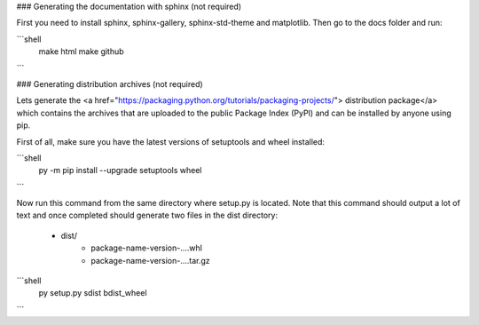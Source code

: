 

### Generating the documentation with sphinx (not required)

First you need to install sphinx, sphinx-gallery, sphinx-std-theme and matplotlib.
Then go to the docs folder and run:

```shell
  make html
  make github
```


### Generating distribution archives (not required)

Lets generate the <a href="https://packaging.python.org/tutorials/packaging-projects/">
distribution package</a> which contains the archives that are uploaded to the public
Package Index (PyPI) and can be installed by anyone using pip.

First of all, make sure you have the latest versions of setuptools and wheel installed:

```shell
  py -m pip install --upgrade setuptools wheel
```

Now run this command from the same directory where setup.py is located. Note that this
command should output a lot of text and once completed should generate two files in the
dist directory:

    - dist/
        - package-name-version-....whl
        - package-name-version-....tar.gz


```shell
  py setup.py sdist bdist_wheel
```

